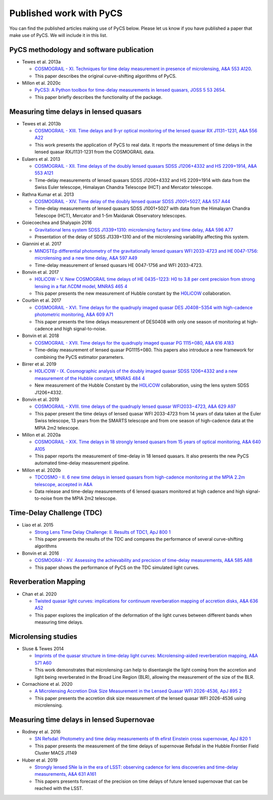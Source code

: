 Published work with PyCS
========================

You can find the published articles making use of PyCS below. Please let us know if you have published a paper that make use of PyCS. We will include it in this list.

PyCS methodology and software publication
-----------------------------------------
* Tewes et al. 2013a

  - `COSMOGRAIL - XI. Techniques for time delay measurement in presence of microlensing, A&A 553 A120 <http://dx.doi.org/10.1051/0004-6361/201220123>`_.
  - This paper describes the original curve-shifting algorithms of PyCS.

* Millon et al. 2020c

  - `PyCS3: A Python toolbox for time-delay measurements in lensed quasars, JOSS 5 53 2654 <https://doi.org/10.21105/joss.02654>`_.
  - This paper briefly describes the functionality of the package.


Measuring time delays in lensed quasars
---------------------------------------

* Tewes et al. 2013b

  - `COSMOGRAIL - XIII. Time delays and 9-yr optical monitoring of the lensed quasar RX J1131−1231, A&A 556 A22 <https://doi.org/10.1051/0004-6361/201220352>`_
  - This work presents the application of PyCS to real data. It reports the measurement of time delays in the lensed quasar RXJ1131-1231 from the COSMOGRAIL data.

* Eulaers et al. 2013

  - `COSMOGRAIL - XII. Time delays of the doubly lensed quasars SDSS J1206+4332 and HS 2209+1914, A&A 553 A121 <https://doi.org/10.1051/0004-6361/201321140>`_
  - Time-delay measurements of lensed quasars SDSS J1206+4332 and HS 2209+1914 with data from the Swiss Euler telescope, Himalayan Chandra Telescope (HCT) and Mercator telescope.

* Rathna Kumar et al. 2013

  - `COSMOGRAIL - XIV. Time delay of the doubly lensed quasar SDSS J1001+5027, A&A 557 A44 <https://doi.org/10.1051/0004-6361/201322116>`_
  - Time-delay measurements of lensed quasars SDSS J1001+5027 with data from the Himalayan Chandra Telescope (HCT), Mercator and 1-5m Maidanak Observatory telescopes.


* Goiecoechea and Shalyapin 2016

  - `Gravitational lens system SDSS J1339+1310: microlensing factory and time delay, A&A 596 A77 <https://doi.org/10.1051/0004-6361/201628790>`_
  - Presentation of the delay of SDSS J1339+1310 and of the microlensing variability affecting this system.

* Giannini et al. 2017

  - `MiNDSTEp differential photometry of the gravitationally lensed quasars WFI 2033-4723 and HE 0047-1756: microlensing and a new time delay, A&A 597 A49 <https://doi.org/10.1051/0004-6361/201527422>`_
  - Time-delay measurement of lensed quasars HE 0047-1756 and WFI 2033-4723.

* Bonvin et al. 2017

  - `H0LiCOW – V. New COSMOGRAIL time delays of HE 0435−1223: H0 to 3.8 per cent precision from strong lensing in a flat ΛCDM model, MNRAS 465 4 <https://doi.org/10.1093/mnras/stw3006>`_
  - This paper presents the new measurement of Hubble constant by the `H0LiCOW <https://shsuyu.github.io/H0LiCOW/site/>`_ collaboration.

* Courbin et al. 2017

  - `COSMOGRAIL - XVI. Time delays for the quadruply imaged quasar DES J0408−5354 with high-cadence photometric monitoring, A&A 609 A71 <https://doi.org/10.1051/0004-6361/201731461>`_
  - This paper presents the time delays measurement of DES0408 with only one season of monitoring at high-cadence and high signal-to-noise.

* Bonvin et al. 2018

  - `COSMOGRAIL - XVII. Time delays for the quadruply imaged quasar PG 1115+080, A&A 616 A183 <https://doi.org/10.1051/0004-6361/201833287>`_
  - Time-delay measurement of lensed quasar PG1115+080. This papers also introduce a new framework for combining the PyCS estimator parameters.

* Birrer et al. 2019

  - `H0LiCOW - IX. Cosmographic analysis of the doubly imaged quasar SDSS 1206+4332 and a new measurement of the Hubble constant, MNRAS 484 4 <https://doi.org/10.1093/mnras/stz200>`_
  - New measurement of the Hubble Constant by the `H0LiCOW <https://shsuyu.github.io/H0LiCOW/site/>`_ collaboration, using the lens system SDSS J1206+4332.

* Bonvin et al. 2019

  - `COSMOGRAIL - XVIII. time delays of the quadruply lensed quasar WFI2033−4723, A&A 629 A97 <https://doi.org/10.1051/0004-6361/201935921>`_
  - This paper present the time delays of lensed quasar WFI 2033-4723 from 14 years of data taken at the Euler Swiss telescope, 13 years from the SMARTS telescope and from one season of high-cadence data at the MPIA 2m2 telescope.

* Millon et al. 2020a

  - `COSMOGRAIL - XIX. Time delays in 18 strongly lensed quasars from 15 years of optical monitoring, A&A 640 A105 <https://doi.org/10.1051/0004-6361/202037740>`_
  - This paper reports the measurement of time-delay in 18 lensed quasars. It also presents the new PyCS automated time-delay measurement pipeline.

* Millon et al. 2020b

  - `TDCOSMO - II. 6 new time delays in lensed quasars from high-cadence monitoring at the MPIA 2.2m telescope, accepted in A&A <https://arxiv.org/abs/2006.10066>`_
  - Data release and time-delay measurements of 6 lensed quasars monitored at high cadence and high signal-to-noise from the MPIA 2m2 telescope.


Time-Delay Challenge (TDC)
--------------------------

* Liao et al. 2015

  - `Strong Lens Time Delay Challenge: II. Results of TDC1, ApJ 800 1 <https://doi.org/10.1088/0004-637X/800/1/11>`_
  - This paper presents the results of the TDC and compares the performance of several curve-shifting algorithms

* Bonvin et al. 2016

  - `COSMOGRAI - XV. Assessing the achievability and precision of time-delay measurements, A&A 585 A88 <https://doi.org/10.1051/0004-6361/201526704>`_
  - This paper shows the performance of PyCS on the TDC simulated light curves.



Reverberation Mapping
---------------------

* Chan et al. 2020

  - `Twisted quasar light curves: implications for continuum reverberation mapping of accretion disks, A&A 636 A52 <https://doi.org/10.1051/0004-6361/201935423>`_
  - This paper explores the implication of the deformation of the light curves between different bands when measuring time delays.

Microlensing studies
--------------------

* Sluse & Tewes 2014

  - `Imprints of the quasar structure in time-delay light curves: Microlensing-aided reverberation mapping, A&A 571 A60 <https://doi.org/10.1051/0004-6361/201424776>`_
  - This work demonstrates that microlensing can help to disentangle the light coming from the accretion and light being reverberated in the Broad Line Region (BLR), allowing the measurement of the size of the BLR.

* Cornachione et al. 2020

  - `A Microlensing Accretion Disk Size Measurement in the Lensed Quasar WFI 2026-4536, ApJ 895 2 <https://doi.org/10.3847/1538-4357/ab557a>`_
  - This paper presents the accretion disk size measurement of the lensed quasar WFI 2026-4536 using microlensing.


Measuring time delays in lensed Supernovae
------------------------------------------

* Rodney et al. 2016

  - `SN Refsdal: Photometry and time delay measurements of th efirst Einstein cross supernovae, ApJ 820 1 <https://doi.org/10.3847/0004-637X/820/1/50>`_
  - This paper presents the measurement of the time delays of supernovae Refsdal in the Hubble Frontier Field Cluster MACS J1149

* Huber et al. 2019

  - `Strongly lensed SNe Ia in the era of LSST: observing cadence for lens discoveries and time-delay measurements, A&A 631 A161 <https://doi.org/10.1051/0004-6361/201935370>`_
  - This papers presents forecast of the precision on time delays of future lensed supernovae that can be reached with the LSST.
